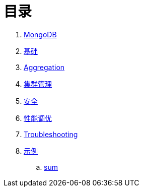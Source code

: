 = 目录

. link:README.adoc[MongoDB]
. link:dba/basic.adoc[基础]
. link:dev/aggregation.adoc[Aggregation]
. link:dba/cluster-admin.adoc[集群管理]
. link:dba/security.adoc[安全]
. link:dba/perf.adoc[性能调优]
. link:dba/troubleshooting.adoc[Troubleshooting]
. link:examples/README.adoc[示例]
.. link:examples/aggregation-sum.adoc[sum] 
